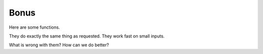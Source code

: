 Bonus
=====

Here are some functions.

They do exactly the same thing as requested.
They work fast on small inputs.

What is wrong with them?
How can we do better?


.. exec_code::
    :filename: code/reverse_list.py


.. exec_code::
    :filename: code/how_many_mins.py


.. exec_code::
    :filename: code/max_without_max.py
